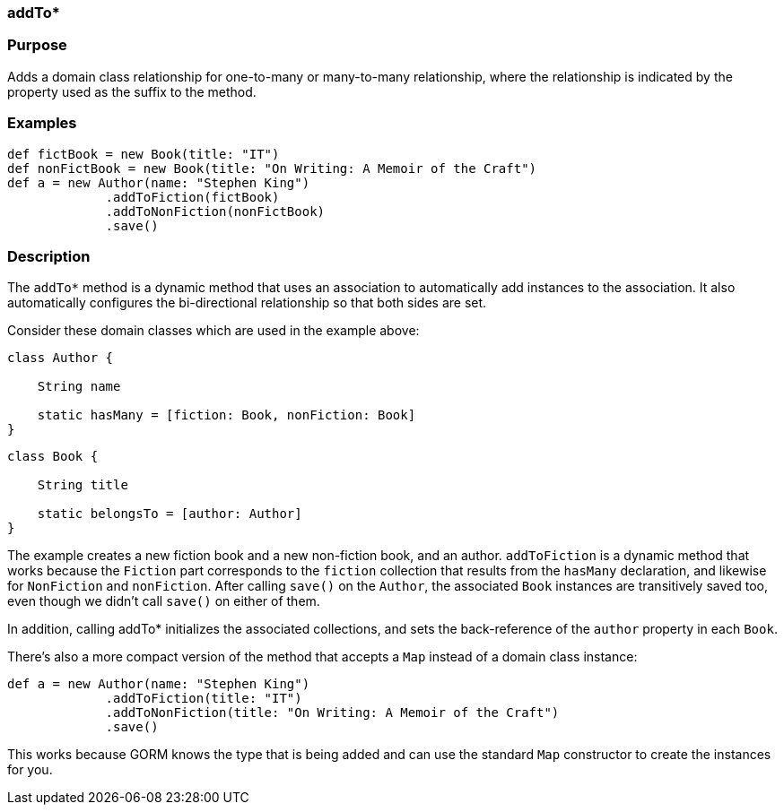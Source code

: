 
=== addTo*



=== Purpose


Adds a domain class relationship for one-to-many or many-to-many relationship, where the relationship is indicated by the property used as the suffix to the method.


=== Examples


[source,java]
----
def fictBook = new Book(title: "IT")
def nonFictBook = new Book(title: "On Writing: A Memoir of the Craft")
def a = new Author(name: "Stephen King")
             .addToFiction(fictBook)
             .addToNonFiction(nonFictBook)
             .save()
----


=== Description


The `addTo*` method is a dynamic method that uses an association to automatically add instances to the association. It also automatically configures the bi-directional relationship so that both sides are set.

Consider these domain classes which are used in the example above:

[source,java]
----
class Author {

    String name

    static hasMany = [fiction: Book, nonFiction: Book]
}
----

[source,java]
----
class Book {

    String title

    static belongsTo = [author: Author]
}
----

The example creates a new fiction book and a new non-fiction book, and an author. `addToFiction` is a dynamic method that works because the `Fiction` part corresponds to the `fiction` collection that results from the `hasMany` declaration, and likewise for `NonFiction` and `nonFiction`. After calling `save()` on the `Author`, the associated `Book` instances are transitively saved too, even though we didn't call `save()` on either of them.

In addition, calling addTo* initializes the associated collections, and sets the back-reference of the `author` property in each `Book`.

There's also a more compact version of the method that accepts a `Map` instead of a domain class instance:

[source,java]
----
def a = new Author(name: "Stephen King")
             .addToFiction(title: "IT")
             .addToNonFiction(title: "On Writing: A Memoir of the Craft")
             .save()
----

This works because GORM knows the type that is being added and can use the standard `Map` constructor to create the instances for you.

